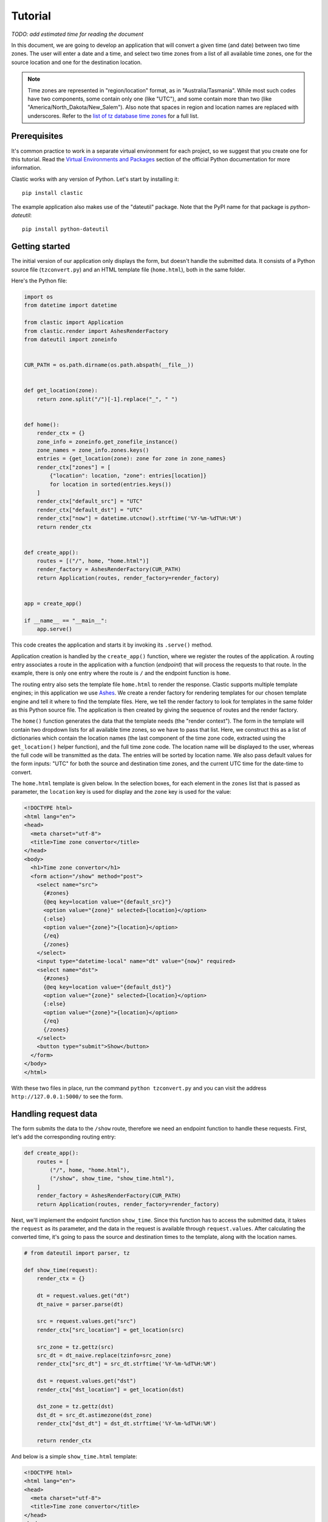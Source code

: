 Tutorial
========

*TODO: add estimated time for reading the document*

In this document, we are going to develop an application
that will convert a given time (and date) between two time zones.
The user will enter a date and a time,
and select two time zones from a list of all available time zones,
one for the source location and one for the destination location.

.. note::

   Time zones are represented in "region/location" format,
   as in "Australia/Tasmania".
   While most such codes have two components,
   some contain only one (like "UTC"),
   and some contain more than two
   (like "America/North_Dakota/New_Salem").
   Also note that spaces in region and location names are replaced
   with underscores.
   Refer to the `list of tz database time zones`_ for a full list.


Prerequisites
-------------

It's common practice to work in a separate virtual environment
for each project,
so we suggest that you create one for this tutorial.
Read the `Virtual Environments and Packages`_ section
of the official Python documentation for more information.

Clastic works with any version of Python.
Let's start by installing it::

  pip install clastic

The example application also makes use of the "dateutil" package.
Note that the PyPI name for that package is *python-dateutil*::

  pip install python-dateutil


Getting started
---------------

The initial version of our application only displays the form,
but doesn't handle the submitted data.
It consists of a Python source file (``tzconvert.py``)
and an HTML template file (``home.html``),
both in the same folder.

Here's the Python file:

.. code-block:: python

   import os
   from datetime import datetime

   from clastic import Application
   from clastic.render import AshesRenderFactory
   from dateutil import zoneinfo


   CUR_PATH = os.path.dirname(os.path.abspath(__file__))


   def get_location(zone):
       return zone.split("/")[-1].replace("_", " ")


   def home():
       render_ctx = {}
       zone_info = zoneinfo.get_zonefile_instance()
       zone_names = zone_info.zones.keys()
       entries = {get_location(zone): zone for zone in zone_names}
       render_ctx["zones"] = [
           {"location": location, "zone": entries[location]}
           for location in sorted(entries.keys())
       ]
       render_ctx["default_src"] = "UTC"
       render_ctx["default_dst"] = "UTC"
       render_ctx["now"] = datetime.utcnow().strftime('%Y-%m-%dT%H:%M')
       return render_ctx


   def create_app():
       routes = [("/", home, "home.html")]
       render_factory = AshesRenderFactory(CUR_PATH)
       return Application(routes, render_factory=render_factory)


   app = create_app()

   if __name__ == "__main__":
       app.serve()


This code creates the application
and starts it by invoking its ``.serve()`` method.

Application creation is handled by the ``create_app()`` function,
where we register the routes of the application.
A routing entry associates a route in the application
with a function (*endpoint*) that will process the requests
to that route.
In the example, there is only one entry where the route is ``/``
and the endpoint function is ``home``.

The routing entry also sets the template file ``home.html``
to render the response.
Clastic supports multiple template engines;
in this application we use `Ashes`_.
We create a render factory for rendering templates
for our chosen template engine
and tell it where to find the template files.
Here, we tell the render factory to look for templates
in the same folder as this Python source file.
The application is then created by giving the sequence of routes
and the render factory.

The ``home()`` function generates the data that the template needs
(the "render context").
The form in the template will contain two dropdown lists
for all available time zones,
so we have to pass that list.
Here, we construct this as a list of dictionaries
which contain the location names
(the last component of the time zone code,
extracted using the ``get_location()`` helper function),
and the full time zone code.
The location name will be displayed to the user,
whereas the full code will be transmitted as the data.
The entries will be sorted by location name.
We also pass default values for the form inputs:
"UTC" for both the source and destination time zones,
and the current UTC time for the date-time to convert.


The ``home.html`` template is given below.
In the selection boxes,
for each element in the ``zones`` list that is passed as parameter,
the ``location`` key is used for display
and the ``zone`` key is used for the value:

.. code-block:: html

   <!DOCTYPE html>
   <html lang="en">
   <head>
     <meta charset="utf-8">
     <title>Time zone convertor</title>
   </head>
   <body>
     <h1>Time zone convertor</h1>
     <form action="/show" method="post">
       <select name="src">
         {#zones}
         {@eq key=location value="{default_src}"}
         <option value="{zone}" selected>{location}</option>
         {:else}
         <option value="{zone}">{location}</option>
         {/eq}
         {/zones}
       </select>
       <input type="datetime-local" name="dt" value="{now}" required>
       <select name="dst">
         {#zones}
         {@eq key=location value="{default_dst}"}
         <option value="{zone}" selected>{location}</option>
         {:else}
         <option value="{zone}">{location}</option>
         {/eq}
         {/zones}
       </select>
       <button type="submit">Show</button>
     </form>
   </body>
   </html>


With these two files in place, run the command ``python tzconvert.py``
and you can visit the address ``http://127.0.0.1:5000/``
to see the form.


Handling request data
---------------------

The form submits the data to the ``/show`` route,
therefore we need an endpoint function to handle these requests.
First, let's add the corresponding routing entry:

.. code-block:: python

   def create_app():
       routes = [
           ("/", home, "home.html"),
           ("/show", show_time, "show_time.html"),
       ]
       render_factory = AshesRenderFactory(CUR_PATH)
       return Application(routes, render_factory=render_factory)


Next, we'll implement the endpoint function ``show_time``.
Since this function has to access the submitted data,
it takes the ``request`` as its parameter,
and the data in the request is available through ``request.values``.
After calculating the converted time,
it's going to pass the source and destination times to the template,
along with the location names.

.. code-block:: python

   # from dateutil import parser, tz

   def show_time(request):
       render_ctx = {}

       dt = request.values.get("dt")
       dt_naive = parser.parse(dt)

       src = request.values.get("src")
       render_ctx["src_location"] = get_location(src)

       src_zone = tz.gettz(src)
       src_dt = dt_naive.replace(tzinfo=src_zone)
       render_ctx["src_dt"] = src_dt.strftime('%Y-%m-%dT%H:%M')

       dst = request.values.get("dst")
       render_ctx["dst_location"] = get_location(dst)

       dst_zone = tz.gettz(dst)
       dst_dt = src_dt.astimezone(dst_zone)
       render_ctx["dst_dt"] = dst_dt.strftime('%Y-%m-%dT%H:%M')

       return render_ctx


And below is a simple ``show_time.html`` template:

.. code-block:: html

   <!DOCTYPE html>
   <html lang="en">
   <head>
     <meta charset="utf-8">
     <title>Time zone convertor</title>
   </head>
   <body>
     <h1>Time zone convertor</h1>
     <p>
       When it's <time datetime="{src_dt}">{src_dt}</time>
       in {src_location},<br>
       it's <time datetime="{dst_dt}">{dst_dt}</time>
       in {dst_location}.
     </p>
     <p>Go to the <a href="/">home page</a>.</p>
   </body>
   </html>


.. _list of tz database time zones: https://en.wikipedia.org/wiki/List_of_tz_database_time_zones
.. _Virtual Environments and Packages: https://docs.python.org/3/tutorial/venv.html
.. _Ashes: https://github.com/mahmoud/ashes
